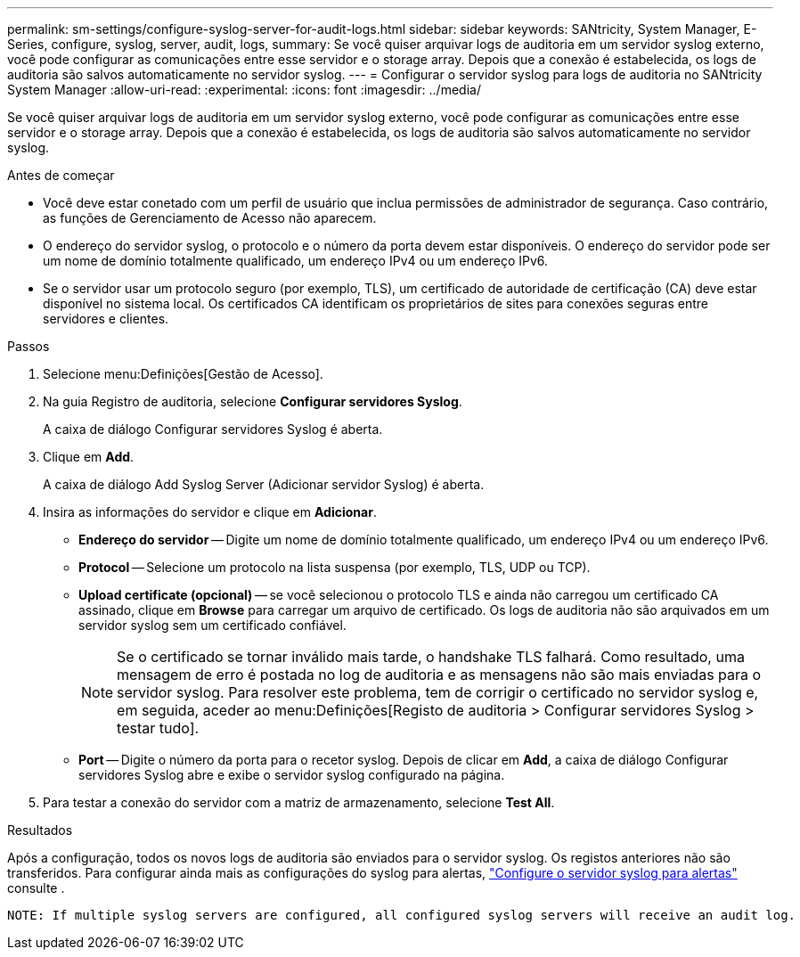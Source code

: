 ---
permalink: sm-settings/configure-syslog-server-for-audit-logs.html 
sidebar: sidebar 
keywords: SANtricity, System Manager, E-Series, configure, syslog, server, audit, logs, 
summary: Se você quiser arquivar logs de auditoria em um servidor syslog externo, você pode configurar as comunicações entre esse servidor e o storage array. Depois que a conexão é estabelecida, os logs de auditoria são salvos automaticamente no servidor syslog. 
---
= Configurar o servidor syslog para logs de auditoria no SANtricity System Manager
:allow-uri-read: 
:experimental: 
:icons: font
:imagesdir: ../media/


[role="lead"]
Se você quiser arquivar logs de auditoria em um servidor syslog externo, você pode configurar as comunicações entre esse servidor e o storage array. Depois que a conexão é estabelecida, os logs de auditoria são salvos automaticamente no servidor syslog.

.Antes de começar
* Você deve estar conetado com um perfil de usuário que inclua permissões de administrador de segurança. Caso contrário, as funções de Gerenciamento de Acesso não aparecem.
* O endereço do servidor syslog, o protocolo e o número da porta devem estar disponíveis. O endereço do servidor pode ser um nome de domínio totalmente qualificado, um endereço IPv4 ou um endereço IPv6.
* Se o servidor usar um protocolo seguro (por exemplo, TLS), um certificado de autoridade de certificação (CA) deve estar disponível no sistema local. Os certificados CA identificam os proprietários de sites para conexões seguras entre servidores e clientes.


.Passos
. Selecione menu:Definições[Gestão de Acesso].
. Na guia Registro de auditoria, selecione *Configurar servidores Syslog*.
+
A caixa de diálogo Configurar servidores Syslog é aberta.

. Clique em *Add*.
+
A caixa de diálogo Add Syslog Server (Adicionar servidor Syslog) é aberta.

. Insira as informações do servidor e clique em *Adicionar*.
+
** *Endereço do servidor* -- Digite um nome de domínio totalmente qualificado, um endereço IPv4 ou um endereço IPv6.
** *Protocol* -- Selecione um protocolo na lista suspensa (por exemplo, TLS, UDP ou TCP).
** *Upload certificate (opcional)* -- se você selecionou o protocolo TLS e ainda não carregou um certificado CA assinado, clique em *Browse* para carregar um arquivo de certificado. Os logs de auditoria não são arquivados em um servidor syslog sem um certificado confiável.
+
[NOTE]
====
Se o certificado se tornar inválido mais tarde, o handshake TLS falhará. Como resultado, uma mensagem de erro é postada no log de auditoria e as mensagens não são mais enviadas para o servidor syslog. Para resolver este problema, tem de corrigir o certificado no servidor syslog e, em seguida, aceder ao menu:Definições[Registo de auditoria > Configurar servidores Syslog > testar tudo].

====
** *Port* -- Digite o número da porta para o recetor syslog. Depois de clicar em *Add*, a caixa de diálogo Configurar servidores Syslog abre e exibe o servidor syslog configurado na página.


. Para testar a conexão do servidor com a matriz de armazenamento, selecione *Test All*.


.Resultados
Após a configuração, todos os novos logs de auditoria são enviados para o servidor syslog. Os registos anteriores não são transferidos. Para configurar ainda mais as configurações do syslog para alertas, https://docs.netapp.com/us-en/e-series-santricity/sm-settings/configure-syslog-server-for-alerts.html["Configure o servidor syslog para alertas"] consulte .

 NOTE: If multiple syslog servers are configured, all configured syslog servers will receive an audit log.